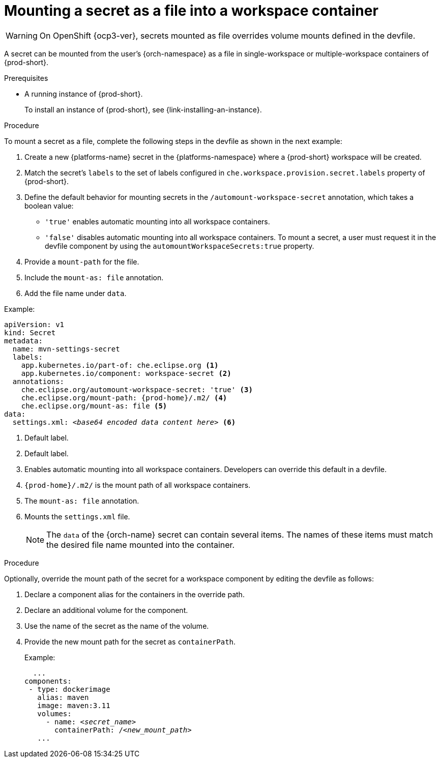 // Module included in the following assemblies:
//
// mounting-a-secret-as-a-file-or-an-environment-variable-into-a-workspace-container

[id="mounting-a-secret-as-a-file-into-a-workspace-container_{context}"]
= Mounting a secret as a file into a workspace container

WARNING: On 
ifeval::["{project-context}" == "che"]
{platforms-name} older than v1.13 and
endif::[]
OpenShift {ocp3-ver}, secrets mounted as file overrides volume mounts defined in the devfile.

A secret can be mounted from the user's {orch-namespace} as a file in single-workspace or multiple-workspace containers of {prod-short}.

.Prerequisites

* A running instance of {prod-short}.
+
To install an instance of {prod-short}, see {link-installing-an-instance}.

.Procedure

To mount a secret as a file, complete the following steps in the devfile as shown in the next example:

. Create a new {platforms-name} secret in the {platforms-namespace} where a {prod-short} workspace will be created.
. Match the secret's `labels` to the set of labels configured in `che.workspace.provision.secret.labels` property of {prod-short}.
. Define the default behavior for mounting secrets in the `/automount-workspace-secret` annotation, which takes a boolean value:
** `'true'` enables automatic mounting into all workspace containers.
** `'false'` disables automatic mounting into all workspace containers. To mount a secret, a user must request it in the devfile component by using the `automountWorkspaceSecrets:true` property.
. Provide a `mount-path` for the file.
. Include the `mount-as: file` annotation.
. Add the file name under `data`.

.Example:
[source,yaml,subs="+quotes,attributes"]
----
apiVersion: v1
kind: Secret
metadata:
  name: mvn-settings-secret
  labels:
    app.kubernetes.io/part-of: che.eclipse.org <1>
    app.kubernetes.io/component: workspace-secret <2>
  annotations:
    che.eclipse.org/automount-workspace-secret: 'true' <3>
    che.eclipse.org/mount-path: {prod-home}/.m2/ <4>
    che.eclipse.org/mount-as: file <5>
data:
  settings.xml: __<base64 encoded data content here>__ <6>
----
<1> Default label.
<2> Default label.
<3> Enables automatic mounting into all workspace containers. Developers can override this default in a devfile.
<4> `{prod-home}/.m2/` is the mount path of all workspace containers.
<5> The `mount-as: file` annotation.
<6> Mounts the `settings.xml` file. 
+
NOTE: The `data` of the {orch-name} secret can contain several items. The names of these items must match the desired file name mounted into the container.

.Procedure

Optionally, override the mount path of the secret for a workspace component by editing the devfile as follows:

. Declare a component alias for the containers in the override path.
. Declare an additional volume for the component.
. Use the name of the secret as the name of the volume.
. Provide the new mount path for the secret as `containerPath`.
+
.Example:
[source,yaml,subs="+quotes"]
----
  ...
components:
 - type: dockerimage
   alias: maven
   image: maven:3.11
   volumes:
     - name: <__secret_name__>
       containerPath: /<__new_mount_path__>
   ...
----

//Additional resouces must be added here pointing to how to create a secret